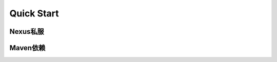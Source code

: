 .. _quickstart:

Quick Start
====================

Nexus私服
-------------------

Maven依赖
-------------------



